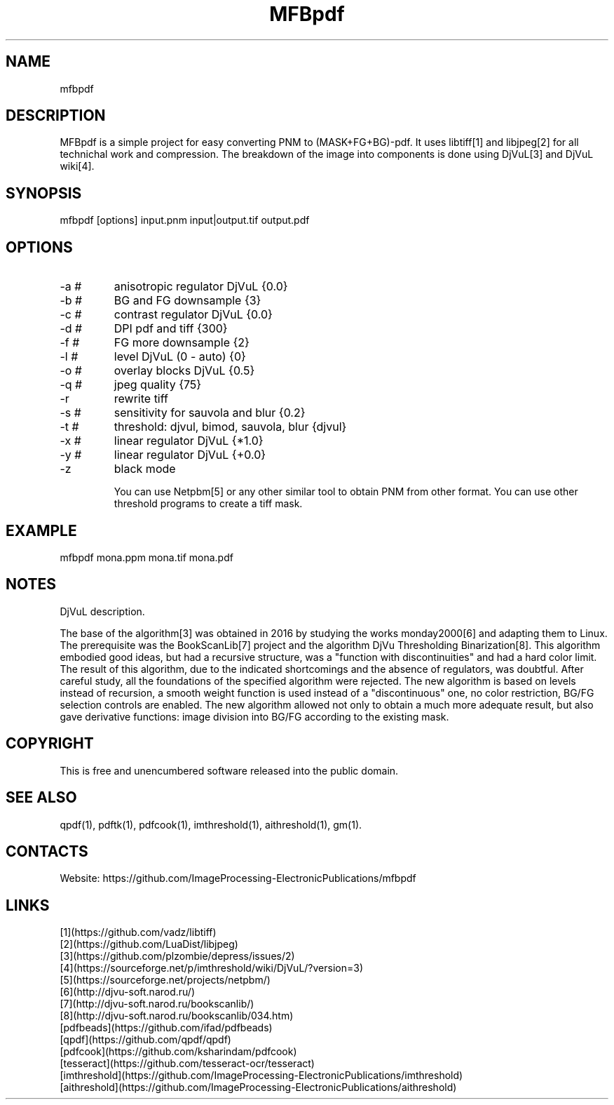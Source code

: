 .TH "MFBpdf" 1 2.0 "26 Jan 2023" "User Manual"

.SH NAME
mfbpdf

.SH DESCRIPTION
MFBpdf is a simple project for easy converting PNM to (MASK+FG+BG)-pdf.
It uses libtiff[1] and libjpeg[2] for all technichal work and compression.
The breakdown of the image into components is done using DjVuL[3] and DjVuL wiki[4].

.SH SYNOPSIS
mfbpdf [options] input.pnm input|output.tif output.pdf

.SH OPTIONS
.TP
-a #
anisotropic regulator DjVuL {0.0}
.TP
-b #
BG and FG downsample {3}
.TP
-c #
contrast regulator DjVuL {0.0}
.TP
-d #
DPI pdf and tiff {300}
.TP
-f #
FG more downsample {2}
.TP
-l #
level DjVuL (0 - auto) {0}
.TP
-o #
overlay blocks DjVuL {0.5}
.TP
-q #
jpeg quality {75}
.TP
-r
rewrite tiff
.TP
-s #
sensitivity for sauvola and blur {0.2}
.TP
-t #
threshold: djvul, bimod, sauvola, blur {djvul}
.TP
-x #
linear regulator DjVuL {*1.0}
.TP
-y #
linear regulator DjVuL {+0.0}
.TP
-z
black mode

You can use Netpbm[5] or any other similar tool to obtain PNM from other format. You can use other threshold programs to create a tiff mask.

.SH EXAMPLE
 mfbpdf mona.ppm mona.tif mona.pdf

.SH NOTES
DjVuL description.

The base of the algorithm[3] was obtained in 2016 by studying the works monday2000[6] and adapting them to Linux.
The prerequisite was the BookScanLib[7] project  and the algorithm DjVu Thresholding Binarization[8].
This algorithm embodied good ideas, but had a recursive structure, was a "function with discontinuities" and had a hard color limit.
The result of this algorithm, due to the indicated shortcomings and the absence of regulators, was doubtful.
After careful study, all the foundations of the specified algorithm were rejected.
The new algorithm is based on levels instead of recursion, a smooth weight function is used instead of a "discontinuous" one, no color restriction, BG/FG selection controls are enabled.
The new algorithm allowed not only to obtain a much more adequate result, but also gave derivative functions: image division into BG/FG according to the existing mask.

.SH COPYRIGHT
This is free and unencumbered software released into the public domain.

.SH SEE ALSO
qpdf(1), pdftk(1), pdfcook(1), imthreshold(1), aithreshold(1), gm(1).

.SH CONTACTS
Website: https://github.com/ImageProcessing-ElectronicPublications/mfbpdf

.SH LINKS
 [1](https://github.com/vadz/libtiff)
 [2](https://github.com/LuaDist/libjpeg)
 [3](https://github.com/plzombie/depress/issues/2)
 [4](https://sourceforge.net/p/imthreshold/wiki/DjVuL/?version=3)
 [5](https://sourceforge.net/projects/netpbm/)
 [6](http://djvu-soft.narod.ru/)
 [7](http://djvu-soft.narod.ru/bookscanlib/)
 [8](http://djvu-soft.narod.ru/bookscanlib/034.htm)
 [pdfbeads](https://github.com/ifad/pdfbeads)
 [qpdf](https://github.com/qpdf/qpdf)
 [pdfcook](https://github.com/ksharindam/pdfcook)
 [tesseract](https://github.com/tesseract-ocr/tesseract)
 [imthreshold](https://github.com/ImageProcessing-ElectronicPublications/imthreshold)
 [aithreshold](https://github.com/ImageProcessing-ElectronicPublications/aithreshold)
